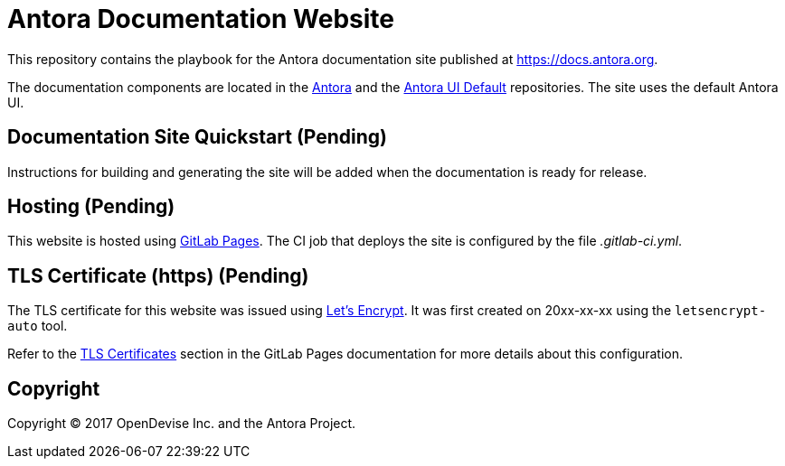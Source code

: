 = Antora Documentation Website
:uri-project: https://gitlab.com/antora/antora
:uri-ui-project: https://gitlab.com/antora/antora-ui-default
:uri-letsencrypt: https://letsencrypt.org
:uri-gitlab-pages: https://about.gitlab.com/features/pages/

This repository contains the playbook for the Antora documentation site published at https://docs.antora.org.

The documentation components are located in the {uri-project}[Antora] and the {uri-ui-project}[Antora UI Default] repositories.
The site uses the default Antora UI.

== Documentation Site Quickstart (Pending)

Instructions for building and generating the site will be added when the documentation is ready for release.

== Hosting (Pending)

This website is hosted using {uri-gitlab-pages}[GitLab Pages].
The CI job that deploys the site is configured by the file [.path]_.gitlab-ci.yml_.

== TLS Certificate (https) (Pending)

The TLS certificate for this website was issued using {uri-letsencrypt}[Let's Encrypt].
It was first created on 20xx-xx-xx using the `letsencrypt-auto` tool.

// $ sudo ./letsencrypt-auto certonly -a manual -d antora.org
 
// The certificate (PEM) and key (PEM) were then entered into the GitLab Pages configuration screen.

Refer to the https://docs.gitlab.com/ee/user/project/pages/getting_started_part_three.html#ssl-tls-certificates[TLS Certificates] section in the GitLab Pages documentation for more details about this configuration.

== Copyright

Copyright (C) 2017 OpenDevise Inc. and the Antora Project.